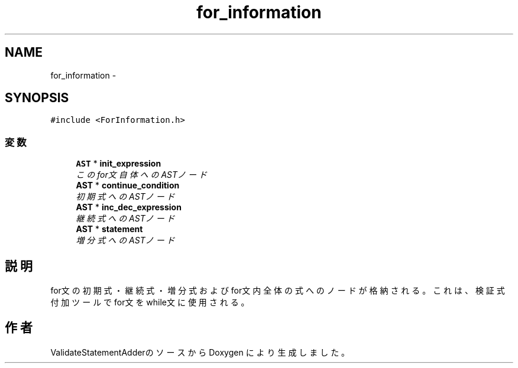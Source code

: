 .TH "for_information" 3 "Tue Feb 1 2011" "Version 1.0" "ValidateStatementAdder" \" -*- nroff -*-
.ad l
.nh
.SH NAME
for_information \- 
.SH SYNOPSIS
.br
.PP
.PP
\fC#include <ForInformation.h>\fP
.SS "変数"

.in +1c
.ti -1c
.RI "\fBAST\fP * \fBinit_expression\fP"
.br
.RI "\fIこのfor文自体へのASTノード \fP"
.ti -1c
.RI "\fBAST\fP * \fBcontinue_condition\fP"
.br
.RI "\fI初期式へのASTノード \fP"
.ti -1c
.RI "\fBAST\fP * \fBinc_dec_expression\fP"
.br
.RI "\fI継続式へのASTノード \fP"
.ti -1c
.RI "\fBAST\fP * \fBstatement\fP"
.br
.RI "\fI増分式へのASTノード \fP"
.in -1c
.SH "説明"
.PP 
for文の初期式・継続式・増分式およびfor文内全体の式へのノードが格納される。 これは、検証式付加ツールでfor文をwhile文に使用される。 

.SH "作者"
.PP 
ValidateStatementAdderのソースから Doxygen により生成しました。
